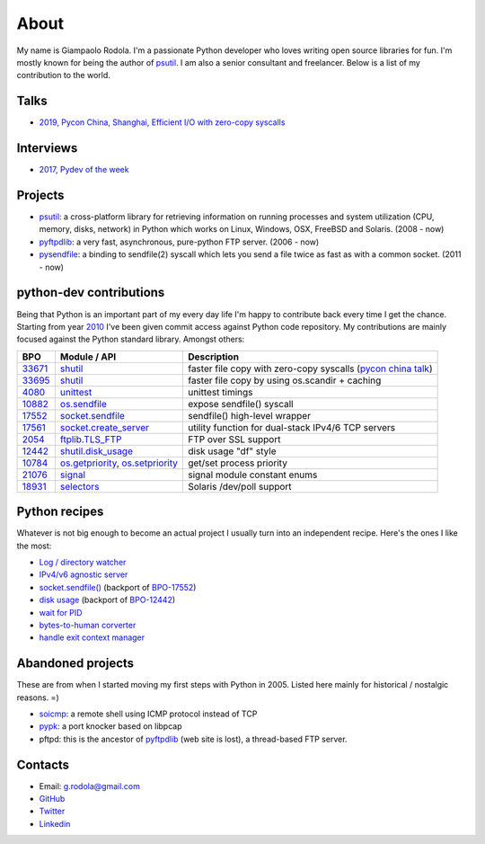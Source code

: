 About
#####

.. raw:: html

    <div style="float:right; padding:10px">
        <a href="/images/me-chicago.jpg">
        <img alt="me at Chicago in 2016" src="/images/me-chicago.jpg" style="width:220px; height:220px" />
        </a>
        <br />
    </div>

My name is Giampaolo Rodola. I'm a passionate Python developer who loves writing open source libraries for fun. I'm mostly known for being the author of `psutil`_. I am also a senior consultant and freelancer. Below is a list of my contribution to the world.

Talks
-----

* `2019, Pycon China, Shanghai, Efficient I/O with zero-copy syscalls <static/efficient-io-with-zerocopy-syscalls.pdf>`_

Interviews
----------

* `2017, Pydev of the week <https://www.blog.pythonlibrary.org/2017/10/09/pydev-of-the-week-giampaolo-rodola/>`_

Projects
--------

* `psutil`_: a cross-platform library for retrieving information on running processes and system utilization (CPU, memory, disks, network) in Python which works on Linux, Windows, OSX, FreeBSD and Solaris.  (2008 - now)
* `pyftpdlib`_: a very fast, asynchronous, pure-python FTP server.  (2006 - now)
* `pysendfile`_: a binding to sendfile(2) syscall which lets you send a file twice as fast as with a common socket.  (2011 - now)

python-dev contributions
------------------------

Being that Python is an important part of my every day life I'm happy to contribute back every time I get the chance. Starting from year `2010 <https://mail.python.org/pipermail/python-committers/2010-April/000891.html>`_ I've been given commit access against Python code repository. My contributions are mainly focused against the Python standard library. Amongst others:

+----------+--------------------------+-----------------------------------------------------------+
| BPO      | Module / API             | Description                                               |
+==========+==========================+===========================================================+
| `33671`_ | `shutil`_                | faster file copy with zero-copy syscalls                  |
|          |                          | (`pycon china talk`_)                                     |
+----------+--------------------------+-----------------------------------------------------------+
| `33695`_ | `shutil`_                | faster file copy by using os.scandir + caching            |
+----------+--------------------------+-----------------------------------------------------------+
| `4080`_  | `unittest`_              | unittest timings                                          |
+----------+--------------------------+-----------------------------------------------------------+
| `10882`_ | `os.sendfile`_           | expose sendfile() syscall                                 |
+----------+--------------------------+-----------------------------------------------------------+
| `17552`_ | `socket.sendfile`_       | sendfile() high-level wrapper                             |
+----------+--------------------------+-----------------------------------------------------------+
| `17561`_ | `socket.create_server`_  | utility function for dual-stack IPv4/6 TCP servers        |
+----------+--------------------------+-----------------------------------------------------------+
| `2054`_  | `ftplib.TLS_FTP`_        | FTP over SSL support                                      |
+----------+--------------------------+-----------------------------------------------------------+
| `12442`_ | `shutil.disk_usage`_     | disk usage "df" style                                     |
+----------+--------------------------+-----------------------------------------------------------+
| `10784`_ | `os.getpriority`_,       | get/set process priority                                  |
|          | `os.setpriority`_        |                                                           |
+----------+--------------------------+-----------------------------------------------------------+
| `21076`_ | `signal`_                | signal module constant enums                              |
+----------+--------------------------+-----------------------------------------------------------+
| `18931`_ | `selectors`_             | Solaris /dev/poll support                                 |
+----------+--------------------------+-----------------------------------------------------------+


Python recipes
--------------

Whatever is not big enough to become an actual project I usually turn into an independent recipe.
Here's the ones I like the most:

* `Log / directory watcher <http://code.activestate.com/recipes/577968-log-watcher-tail-f-log/?in=user-4178764>`__
* `IPv4/v6 agnostic server <http://code.activestate.com/recipes/578504-server-supporting-ipv4-and-ipv6/?in=user-4178764>`__
* `socket.sendfile() <https://code.activestate.com/recipes/578889-socketsendfile/>`__ (backport of `BPO-17552 <https://bugs.python.org/issue17552>`__)
* `disk usage <http://code.activestate.com/recipes/577972-disk-usage/?in=user-4178764>`__ (backport of `BPO-12442 <http://bugs.python.org/issue12442>`__)
* `wait for PID <http://code.activestate.com/recipes/578022-wait-for-pid-and-check-for-pid-existance-posix/?in=user-4178764>`__
* `bytes-to-human corverter <http://code.activestate.com/recipes/578019-bytes-to-human-human-to-bytes-converter/?in=user-4178764>`__
* `handle exit context manager <blog/2016/how-to-always-execute-exit-functions-in-python/>`__

Abandoned projects
------------------

These are from when I started moving my first steps with Python in 2005. Listed here mainly for historical / nostalgic reasons. =)

* `soicmp`_: a remote shell using ICMP protocol instead of TCP
* `pypk`_: a port knocker based on libpcap
* pftpd: this is the ancestor of `pyftpdlib`_ (web site is lost), a thread-based FTP server.

Contacts
--------

* Email: `g.rodola@gmail.com <g.rodola@gmail.com>`__
* `GitHub <http://github.com/giampaolo>`__
* `Twitter <https://twitter.com/grodola>`__
* `Linkedin <https://www.linkedin.com/in/grodola/>`__

.. _`psutil`: https://github.com/giampaolo/psutil
.. _`pyftpdlib`: https://github.com/giampaolo/pyftpdlib
.. _`pysendfile`: https://github.com/giampaolo/pysendfile
.. _`33671`: https://bugs.python.org/issue33671
.. _`10882`: https://bugs.python.org/issue10882
.. _`17552`: https://bugs.python.org/issue17552
.. _`2054`: https://bugs.python.org/issue2054
.. _`10784`: https://bugs.python.org/issue10784
.. _`21076`: https://bugs.python.org/issue21076
.. _`18931`: https://bugs.python.org/issue18931
.. _`12442`: http://bugs.python.org/issue12442
.. _`4080`: https://bugs.python.org/issue4080
.. _`17561`: https://bugs.python.org/issue17561
.. _`33695`: https://bugs.python.org/issue33695
.. _`pycon china talk`: static/efficient-io-with-zerocopy-syscalls.pdf
.. _`shutil`: https://docs.python.org/3/library/shutil.html#shutil-platform-dependent-efficient-copy-operations
.. _`os.sendfile`: https://docs.python.org/3/library/os.html#os.sendfile
.. _`socket.sendfile`: https://docs.python.org/3/library/socket.html#socket.socket.sendfile
.. _`ftplib.TLS_FTP`: https://docs.python.org/3/library/ftplib.html#ftplib.FTP_TLS
.. _`os.getpriority`: https://docs.python.org/3/library/os.html#os.getpriority
.. _`os.setpriority`: https://docs.python.org/3/library/os.html#os.setpriority
.. _`signal`: https://docs.python.org/3/library/signal.html
.. _`unittest`: https://docs.python.org/3/library/unittest.html
.. _`selectors`: https://docs.python.org/3/library/selectors.html
.. _`soicmp`: http://soicmp.sourceforge.net/
.. _`pypk`: https://sourceforge.net/projects/pypk/
.. _`shutil.disk_usage`: https://docs.python.org/3/library/shutil.html?highlight=ftplib#shutil.disk_usage
.. _`socket.create_server`: https://docs.python.org/3/library/socket.html#socket.create_server
